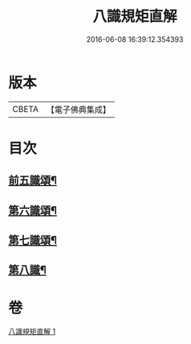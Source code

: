 #+TITLE: 八識規矩直解 
#+DATE: 2016-06-08 16:39:12.354393

* 版本
 |     CBETA|【電子佛典集成】|

* 目次
** [[file:KR6n0137_001.txt::001-0435c5][前五識頌¶]]
** [[file:KR6n0137_001.txt::001-0436c16][第六識頌¶]]
** [[file:KR6n0137_001.txt::001-0437b22][第七識頌¶]]
** [[file:KR6n0137_001.txt::001-0438a6][第八識¶]]

* 卷
[[file:KR6n0137_001.txt][八識規矩直解 1]]

